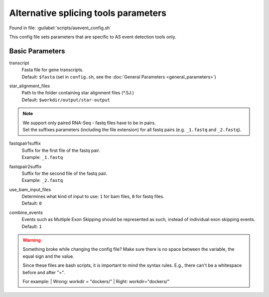 Alternative splicing tools parameters
============================================
Found in file: :guilabel:`scripts/asevent_config.sh`

This config file sets parameters that are specific to AS event detection tools only.

Basic Parameters
^^^^^^^^^^^^^^^^

transcript
    | Fasta file for gene transcripts.
    | Default: ``$fasta`` (set in ``config.sh``, see the :doc:`General Parameters <general_parameters>`)

star_alignment_files
    | Path to the folder containing star alignment files (\*.SJ.)
    | Default: ``$workdir/output/star-output``

.. note::
    | We support only paired RNA-Seq - fastq files have to be in pairs.
    | Set the suffixes parameters (including the file extension) for all fastq pairs (e.g. ``_1.fastq`` and ``_2.fastq``).

fastqpair1suffix
    | Suffix for the first file of the fastq pair.
    | Example: ``_1.fastq``

fastqpair2suffix
    | Suffix for the second file of the fastq pair.
    | Example: ``_2.fastq``

use_bam_input_files
    | Determines what kind of input to use: ``1`` for bam files, ``0`` for fastq files.
    | Default: ``0``

combine_events
    | Events such as Multiple Exon Skipping should be represented as such, instead of individual exon skipping events.
    | Default: ``1``

.. warning::

          Something broke while changing the config file? Make sure there is no space between the variable, the equal sign and the value.

          Since these files are bash scripts, it is important to mind the syntax rules. E.g., there can't be a whitespace before and after "=".

          For example:
          | Wrong: workdir = "dockers/"
          | Right: workdir="dockers/"
